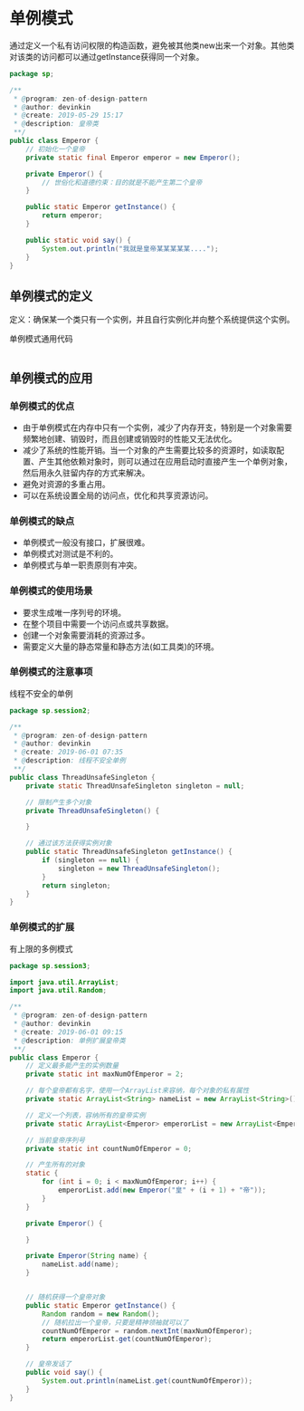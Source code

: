 * 单例模式
  通过定义一个私有访问权限的构造函数，避免被其他类new出来一个对象。其他类对该类的访问都可以通过getInstance获得同一个对象。
  #+BEGIN_SRC java
    package sp;

    /**
     ,* @program: zen-of-design-pattern
     ,* @author: devinkin
     ,* @create: 2019-05-29 15:17
     ,* @description: 皇帝类
     ,**/
    public class Emperor {
        // 初始化一个皇帝
        private static final Emperor emperor = new Emperor();

        private Emperor() {
            // 世俗化和道德约束：目的就是不能产生第二个皇帝
        }

        public static Emperor getInstance() {
            return emperor;
        }

        public static void say() {
            System.out.println("我就是皇帝某某某某某....");
        }
    }
  #+END_SRC

** 单例模式的定义
   定义：确保某一个类只有一个实例，并且自行实例化并向整个系统提供这个实例。
   
   单例模式通用代码
   #+BEGIN_SRC java
   
   #+END_SRC

** 单例模式的应用
*** 单例模式的优点
- 由于单例模式在内存中只有一个实例，减少了内存开支，特别是一个对象需要频繁地创建、销毁时，而且创建或销毁时的性能又无法优化。
- 减少了系统的性能开销。当一个对象的产生需要比较多的资源时，如读取配置、产生其他依赖对象时，则可以通过在应用启动时直接产生一个单例对象，然后用永久驻留内存的方式来解决。
- 避免对资源的多重占用。
- 可以在系统设置全局的访问点，优化和共享资源访问。


*** 单例模式的缺点
- 单例模式一般没有接口，扩展很难。
- 单例模式对测试是不利的。
- 单例模式与单一职责原则有冲突。


*** 单例模式的使用场景
- 要求生成唯一序列号的环境。
- 在整个项目中需要一个访问点或共享数据。
- 创建一个对象需要消耗的资源过多。
- 需要定义大量的静态常量和静态方法(如工具类)的环境。


*** 单例模式的注意事项
线程不安全的单例
#+BEGIN_SRC java
  package sp.session2;

  /**
   ,* @program: zen-of-design-pattern
   ,* @author: devinkin
   ,* @create: 2019-06-01 07:35
   ,* @description: 线程不安全单例
   ,**/
  public class ThreadUnsafeSingleton {
      private static ThreadUnsafeSingleton singleton = null;

      // 限制产生多个对象
      private ThreadUnsafeSingleton() {

      }

      // 通过该方法获得实例对象
      public static ThreadUnsafeSingleton getInstance() {
          if (singleton == null) {
              singleton = new ThreadUnsafeSingleton();
          }
          return singleton;
      }
  }
#+END_SRC


*** 单例模式的扩展
有上限的多例模式
#+BEGIN_SRC java
  package sp.session3;

  import java.util.ArrayList;
  import java.util.Random;

  /**
   ,* @program: zen-of-design-pattern
   ,* @author: devinkin
   ,* @create: 2019-06-01 09:15
   ,* @description: 单例扩展皇帝类
   ,**/
  public class Emperor {
      // 定义最多能产生的实例数量
      private static int maxNumOfEmperor = 2;

      // 每个皇帝都有名字，使用一个ArrayList来容纳，每个对象的私有属性
      private static ArrayList<String> nameList = new ArrayList<String>();

      // 定义一个列表，容纳所有的皇帝实例
      private static ArrayList<Emperor> emperorList = new ArrayList<Emperor>();

      // 当前皇帝序列号
      private static int countNumOfEmperor = 0;

      // 产生所有的对象
      static {
          for (int i = 0; i < maxNumOfEmperor; i++) {
              emperorList.add(new Emperor("皇" + (i + 1) + "帝"));
          }
      }

      private Emperor() {

      }

      private Emperor(String name) {
          nameList.add(name);
      }


      // 随机获得一个皇帝对象
      public static Emperor getInstance() {
          Random random = new Random();
          // 随机拉出一个皇帝，只要是精神领袖就可以了
          countNumOfEmperor = random.nextInt(maxNumOfEmperor);
          return emperorList.get(countNumOfEmperor);
      }

      // 皇帝发话了
      public void say() {
          System.out.println(nameList.get(countNumOfEmperor));
      }
  }
#+END_SRC
